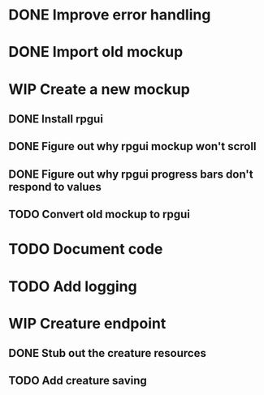 #+TODO: TODO(t) WIP(w) | DONE(d) CANCELLED(c)
* DONE Improve error handling
* DONE Import old mockup
* WIP Create a new mockup
** DONE Install rpgui
** DONE Figure out why rpgui mockup won't scroll
** DONE Figure out why rpgui progress bars don't respond to values
** TODO Convert old mockup to rpgui
* TODO Document code
* TODO Add logging
* WIP Creature endpoint
** DONE Stub out the creature resources
** TODO Add creature saving

